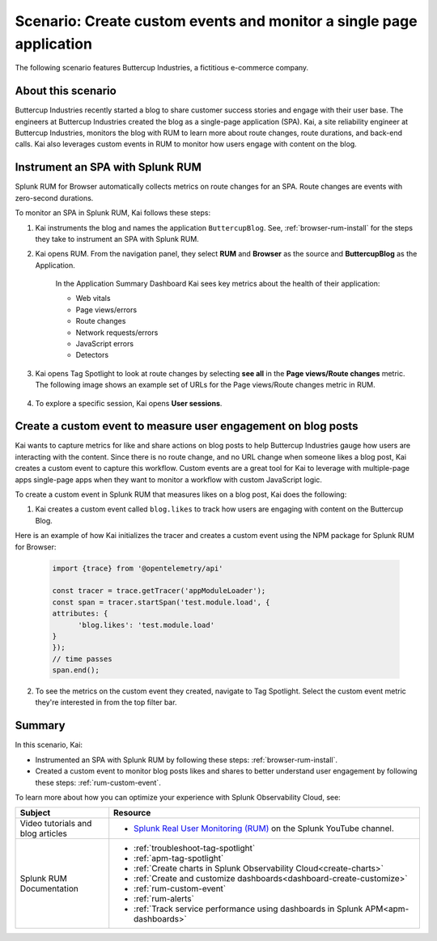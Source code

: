 .. _spa-custom-event:


******************************************************************************
Scenario: Create custom events and monitor a single page application
******************************************************************************

.. meta::
  :description: An example scenario of how to use Splunk RUM to monitor key metrics for a single-page application.

The following scenario features Buttercup Industries, a fictitious e-commerce company.

About this scenario
================================

Buttercup Industries recently started a blog to share customer success stories and engage with their user base. The engineers at Buttercup Industries created the blog as a single-page application (SPA). Kai, a site reliability engineer at Buttercup Industries, monitors the blog with RUM to learn more about route changes, route durations, and back-end calls. Kai also leverages custom events in RUM to monitor how users engage with content on the blog.

Instrument an SPA with Splunk RUM 
===================================

Splunk RUM for Browser automatically collects metrics on route changes for an SPA. Route changes are events with zero-second durations.

To monitor an SPA in Splunk RUM, Kai follows these steps:

1. Kai instruments the blog and names the application ``ButtercupBlog``. See, :ref:`browser-rum-install` for the steps they take to instrument an SPA with Splunk RUM.

2. Kai opens RUM. From the navigation panel, they select :strong:`RUM` and :strong:`Browser` as the source and :strong:`ButtercupBlog` as the Application.

    In the Application Summary Dashboard Kai sees key metrics about the health of their application:

    * Web vitals

    * Page views/errors

    * Route changes

    * Network requests/errors

    * JavaScript errors

    * Detectors

3. Kai opens Tag Spotlight to look at route changes by selecting :strong:`see all` in the :strong:`Page views/Route changes` metric. The following image shows an example set of URLs for the Page views/Route changes metric in RUM.

    ..  image:: /_images/rum/pageview-routechange.png
        :width: 80%
        :alt: This image shows the Page Views/Route Changes metric in RUM.

4. To explore a specific session, Kai opens :strong:`User sessions`.

Create a custom event to measure user engagement on blog posts
=================================================================

Kai wants to capture metrics for like and share actions on blog posts to help Buttercup Industries gauge how users are interacting with the content. Since there is no route change, and no URL change when someone likes a blog post, Kai creates a custom event to capture this workflow. Custom events are a great tool for Kai to leverage with multiple-page apps single-page apps when they want to monitor a workflow with custom JavaScript logic.

To create a custom event in Splunk RUM that measures likes on a blog post, Kai does the following:

1. Kai creates a custom event called ``blog.likes`` to track how users are engaging with content on the Buttercup Blog.

Here is an example of how Kai initializes the tracer and creates a custom event using the NPM package for Splunk RUM for Browser:

      .. code-block:: javascript

         import {trace} from '@opentelemetry/api'

         const tracer = trace.getTracer('appModuleLoader');
         const span = tracer.startSpan('test.module.load', {
         attributes: {
               'blog.likes': 'test.module.load'
         }
         });
         // time passes
         span.end();



2. To see the metrics on the custom event they created, navigate to Tag Spotlight. Select the custom event metric they're interested in from the top filter bar.

    ..  image:: /_images/rum/FilterbarSPAusecase.png
        :width: 80%
        :alt: This image shows the Page Views/Route Changes metric in RUM.

Summary
=========

In this scenario, Kai:

* Instrumented an SPA with Splunk RUM by following these steps: :ref:`browser-rum-install`.

* Created a custom event to monitor blog posts likes and shares to better understand user engagement by following these steps: :ref:`rum-custom-event`.

To learn more about how you can optimize your experience with Splunk Observability Cloud, see:

.. list-table::
   :header-rows: 1
   :widths: 15, 50

   * - :strong:`Subject`
     - :strong:`Resource`
   * - Video tutorials and blog articles
     - 
       * `Splunk Real User Monitoring (RUM) <https://www.youtube.com/playlist?list=PLxkFdMSHYh3Ssnamoroj_NiyBhAZos_TM>`_ on the Splunk YouTube channel.
   * - Splunk RUM Documentation
     -  
       * :ref:`troubleshoot-tag-spotlight`
       * :ref:`apm-tag-spotlight`
       * :ref:`Create charts in Splunk Observability Cloud<create-charts>`
       * :ref:`Create and customize dashboards<dashboard-create-customize>`
       * :ref:`rum-custom-event`
       * :ref:`rum-alerts`
       * :ref:`Track service performance using dashboards in Splunk APM<apm-dashboards>`